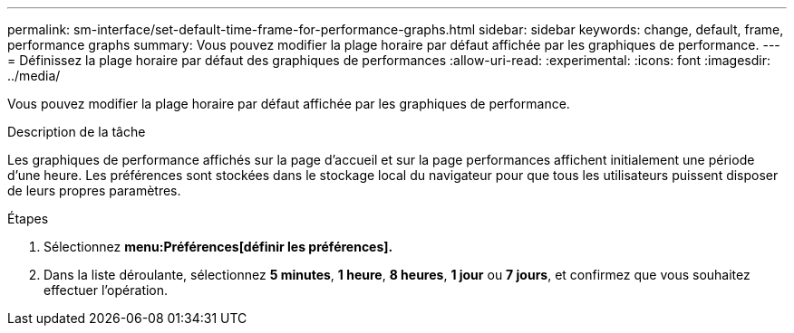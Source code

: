---
permalink: sm-interface/set-default-time-frame-for-performance-graphs.html 
sidebar: sidebar 
keywords: change, default, frame, performance graphs 
summary: Vous pouvez modifier la plage horaire par défaut affichée par les graphiques de performance. 
---
= Définissez la plage horaire par défaut des graphiques de performances
:allow-uri-read: 
:experimental: 
:icons: font
:imagesdir: ../media/


[role="lead"]
Vous pouvez modifier la plage horaire par défaut affichée par les graphiques de performance.

.Description de la tâche
Les graphiques de performance affichés sur la page d'accueil et sur la page performances affichent initialement une période d'une heure. Les préférences sont stockées dans le stockage local du navigateur pour que tous les utilisateurs puissent disposer de leurs propres paramètres.

.Étapes
. Sélectionnez *menu:Préférences[définir les préférences].*
. Dans la liste déroulante, sélectionnez *5 minutes*, *1 heure*, *8 heures*, *1 jour* ou *7 jours*, et confirmez que vous souhaitez effectuer l'opération.

